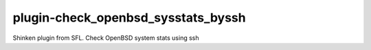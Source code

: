 plugin-check_openbsd_sysstats_byssh
================
Shinken plugin from SFL. Check OpenBSD system stats using ssh
